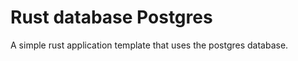 * Rust database Postgres


[[../../actions/workflows/build.yml/badge.svg]]


A simple rust application template that uses the postgres database.
